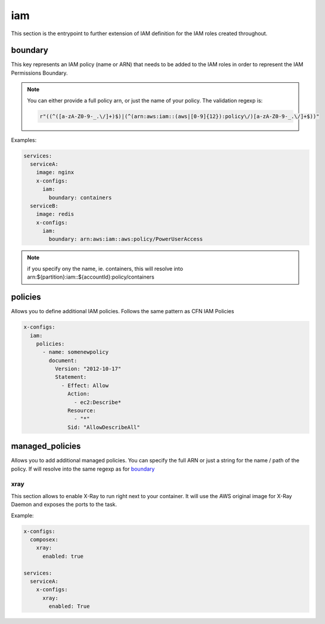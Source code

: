 ﻿.. _x_configs_iam_syntax_reference:

====
iam
====


This section is the entrypoint to further extension of IAM definition for the IAM roles created throughout.

boundary
""""""""

This key represents an IAM policy (name or ARN) that needs to be added to the IAM roles in order to represent the IAM
Permissions Boundary.

.. note::

    You can either provide a full policy arn, or just the name of your policy.
    The validation regexp is:

    .. code-block:: python

        r"((^([a-zA-Z0-9-_.\/]+)$)|(^(arn:aws:iam::(aws|[0-9]{12}):policy\/)[a-zA-Z0-9-_.\/]+$))"

Examples:

.. code-block:: yaml

    services:
      serviceA:
        image: nginx
        x-configs:
          iam:
            boundary: containers
      serviceB:
        image: redis
        x-configs:
          iam:
            boundary: arn:aws:iam::aws:policy/PowerUserAccess

.. note::

    if you specify ony the name, ie. containers, this will resolve into arn:${partition}:iam::${accountId}:policy/containers

policies
"""""""""

Allows you to define additional IAM policies.
Follows the same pattern as CFN IAM Policies

.. code-block:: yaml

    x-configs:
      iam:
        policies:
          - name: somenewpolicy
            document:
              Version: "2012-10-17"
              Statement:
                - Effect: Allow
                  Action:
                    - ec2:Describe*
                  Resource:
                    - "*"
                  Sid: "AllowDescribeAll"

managed_policies
""""""""""""""""

Allows you to add additional managed policies. You can specify the full ARN or just a string for the name / path of the
policy. If will resolve into the same regexp as for `boundary`_


xray
^^^^^
This section allows to enable X-Ray to run right next to your container.
It will use the AWS original image for X-Ray Daemon and exposes the ports to the task.

Example:

.. code-block:: yaml

    x-configs:
      composex:
        xray:
          enabled: true

    services:
      serviceA:
        x-configs:
          xray:
            enabled: True

.. seealso::

    ecs_composex.ecs.ecs_service#set_xray
